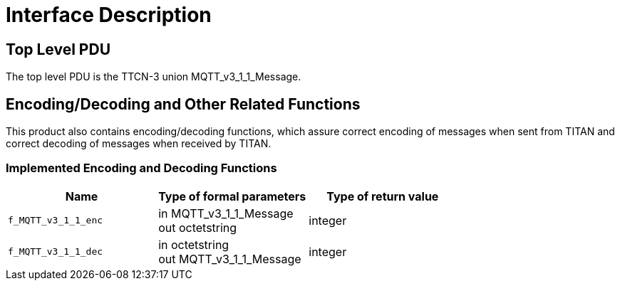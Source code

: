 = Interface Description

== Top Level PDU

The top level PDU is the TTCN-3 union MQTT_v3_1_1_Message.

[[encoding-decoding-and-other-related-functions]]
== Encoding/Decoding and Other Related Functions

This product also contains encoding/decoding functions, which assure correct encoding of messages when sent from TITAN and correct decoding of messages when received by TITAN.

=== Implemented Encoding and Decoding Functions

[cols=3*,options=header]
|===

|Name |Type of formal parameters |Type of return value

|`f_MQTT_v3_1_1_enc` |in MQTT_v3_1_1_Message +
out octetstring |integer
|`f_MQTT_v3_1_1_dec` |in octetstring +
out MQTT_v3_1_1_Message |integer
|====
